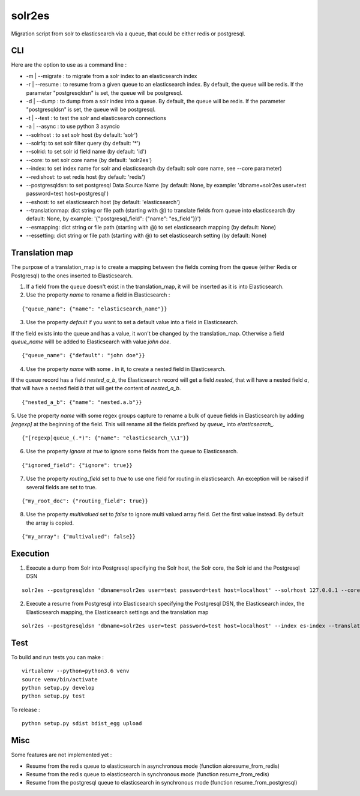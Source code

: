solr2es
=======

.. image:: https://circleci.com/gh/ICIJ/solr2es.png?style=shield&circle-token=846c844f540fb3746b80b8f12656ddde665b5037
   :alt: Circle CI
   :target: https://circleci.com/gh/ICIJ/solr2es

Migration script from solr to elasticsearch via a queue, that could be either redis or postgresql.


CLI
---

Here are the option to use as a command line :

* -m | --migrate : to migrate from a solr index to an elasticsearch index
* -r | --resume : to resume from a given queue to an elasticsearch index. By default, the queue will be redis. If the parameter "postgresqldsn" is set, the queue will be postgresql.
* -d | --dump : to dump from a solr index into a queue. By default, the queue will be redis.  If the parameter "postgresqldsn" is set, the queue will be postgresql.
* -t | --test : to test the solr and elasticsearch connections
* -a | --async : to use python 3 asyncio
* --solrhost : to set solr host (by default: 'solr')
* --solrfq: to set solr filter query (by default: '*')
* --solrid: to set solr id field name (by default: 'id')
* --core: to set solr core name (by default: 'solr2es')
* --index: to set index name for solr and elasticsearch (by default: solr core name, see --core parameter)
* --redishost: to set redis host (by default: 'redis')
* --postgresqldsn: to set postgresql Data Source Name (by default: None, by example: 'dbname=solr2es user=test password=test host=postgresql')
* --eshost: to set elasticsearch host (by default: 'elasticsearch')
* --translationmap: dict string or file path (starting with @) to translate fields from queue into elasticsearch (by default: None, by example: '{"postgresql_field": {"name": "es_field"}}')
* --esmapping: dict string or file path (starting with @) to set elasticsearch mapping (by default: None)
* --essetting: dict string or file path (starting with @) to set elasticsearch setting (by default: None)


.. image:: examples/solr2es_process.png
    :alt: solr2es process
    :align: center


Translation map
---------------

.. image:: examples/migration.jpg
    :alt: migration map
    :align: center

The purpose of a translation_map is to create a mapping between the fields coming from the queue (either Redis or Postgresql) to the ones inserted to Elasticsearch.

1. If a field from the queue doesn't exist in the translation_map, it will be inserted as it is into Elasticsearch.

2. Use the property *name* to rename a field in Elasticsearch :

::

    {"queue_name": {"name": "elasticsearch_name"}}


3. Use the property *default* if you want to set a default value into a field in Elasticsearch.

If the field exists into the queue and has a value, it won't be changed by the translation_map.
Otherwise a field *queue_name* willl be added to Elasticsearch with value *john doe*.

::

    {"queue_name": {"default": "john doe"}}

4. Use the property *name* with some *.* in it, to create a nested field in Elasticsearch.

If the queue record has a field *nested_a_b*, the Elasticsearch record will get a field *nested*, that will have a nested field *a*, that will have a nested field *b* that will get the content of *nested_a_b*.

::

    {"nested_a_b": {"name": "nested.a.b"}}

5. Use the property *name* with some regex groups capture to rename a bulk of queue fields in Elasticsearch by adding `[regexp]` at the beginning of the field.
This will rename all the fields prefixed by *queue_* into *elasticsearch_*.

::

    {"[regexp]queue_(.*)": {"name": "elasticsearch_\\1"}}

6. Use the property *ignore* at *true* to ignore some fields from the queue to Elasticsearch.

::

    {"ignored_field": {"ignore": true}}

7. Use the property *routing_field* set to *true* to use one field for routing in elasticsearch. An exception will be raised if several fields are set to true.

::

    {"my_root_doc": {"routing_field": true}}

8. Use the property *multivalued* set to *false* to ignore multi valued array field. Get the first value instead. By default the array is copied.

::

    {"my_array": {"multivalued": false}}



Execution
---------


1. Execute a dump from Solr into Postgresql specifying the Solr host, the Solr core, the Solr id and the Postgresql DSN

::

    solr2es --postgresqldsn 'dbname=solr2es user=test password=test host=localhost' --solrhost 127.0.0.1 --core test_core --solrid solr_id -d -a

2. Execute a resume from Postgresql into Elasticsearch specifying the Postgresql DSN, the Elasticsearch index, the Elasticsearch mapping, the Elasticsearch settings and the translation map

::

    solr2es --postgresqldsn 'dbname=solr2es user=test password=test host=localhost' --index es-index --translationmap @examples/translation-map.json --esmapping @examples/datashare_index_mappings.json --essetting @examples/datashare_index_settings.json -r -a


Test
----

To build and run tests you can make :

::

    virtualenv --python=python3.6 venv
    source venv/bin/activate
    python setup.py develop
    python setup.py test

To release :

::

    python setup.py sdist bdist_egg upload


Misc
----

Some features are not implemented yet :

- Resume from the redis queue to elasticsearch in asynchronous mode (function aioresume_from_redis)
- Resume from the redis queue to elasticsearch in synchronous mode (function resume_from_redis)
- Resume from the postgresql queue to elasticsearch in synchronous mode (function resume_from_postgresql)